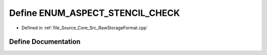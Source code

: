 .. _exhale_define__raw_storage_format_8cpp_1a9aefc716a9d0116474d7c2961df3be39:

Define ENUM_ASPECT_STENCIL_CHECK
================================

- Defined in :ref:`file_Source_Core_Src_RawStorageFormat.cpp`


Define Documentation
--------------------


.. doxygendefine:: ENUM_ASPECT_STENCIL_CHECK
